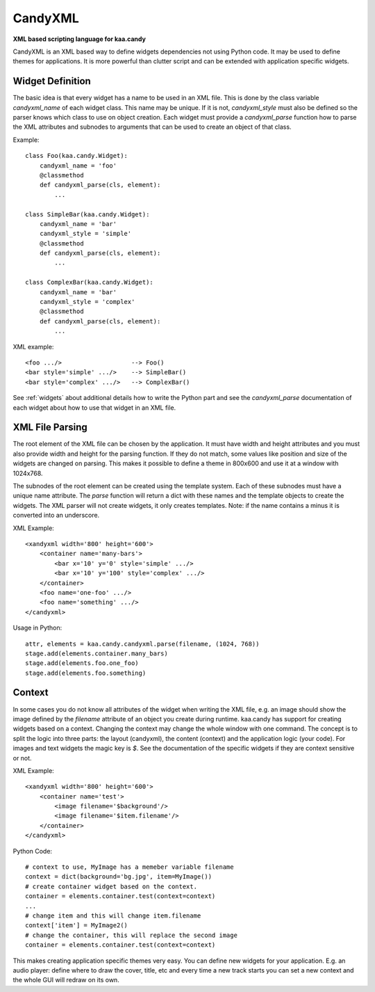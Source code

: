 CandyXML
========

**XML based scripting language for kaa.candy**

CandyXML is an XML based way to define widgets dependencies not using
Python code. It may be used to define themes for applications. It is
more powerful than clutter script and can be extended with application
specific widgets.

Widget Definition
-----------------

The basic idea is that every widget has a name to be used in an XML
file. This is done by the class variable `candyxml_name` of each
widget class. This name may be unique. If it is not, `candyxml_style`
must also be defined so the parser knows which class to use on object
creation. Each widget must provide a `candyxml_parse` function how to
parse the XML attributes and subnodes to arguments that can be used to
create an object of that class.

Example::

  class Foo(kaa.candy.Widget):
      candyxml_name = 'foo'
      @classmethod
      def candyxml_parse(cls, element):
          ...

  class SimpleBar(kaa.candy.Widget):
      candyxml_name = 'bar'
      candyxml_style = 'simple'
      @classmethod
      def candyxml_parse(cls, element):
          ...

  class ComplexBar(kaa.candy.Widget):
      candyxml_name = 'bar'
      candyxml_style = 'complex'
      @classmethod
      def candyxml_parse(cls, element):
          ...

XML example::

  <foo .../>                   --> Foo()
  <bar style='simple' .../>    --> SimpleBar()
  <bar style='complex' .../>   --> ComplexBar()

See :ref:`widgets` about additional details how to write the Python
part and see the `candyxml_parse` documentation of each widget about
how to use that widget in an XML file.

XML File Parsing
----------------

The root element of the XML file can be chosen by the application. It
must have width and height attributes and you must also provide width
and height for the parsing function. If they do not match, some values
like position and size of the widgets are changed on parsing. This
makes it possible to define a theme in 800x600 and use it at a window
with 1024x768.

The subnodes of the root element can be created using the template
system. Each of these subnodes must have a unique name attribute. The
`parse` function will return a dict with these names and the template
objects to create the widgets.  The XML parser will not create
widgets, it only creates templates.  Note: if the name contains a
minus it is converted into an underscore.

XML Example::

  <xandyxml width='800' height='600'>
      <container name='many-bars'>
          <bar x='10' y='0' style='simple' .../>
          <bar x='10' y='100' style='complex' .../>
      </container>
      <foo name='one-foo' .../>
      <foo name='something' .../>
  </candyxml>

Usage in Python::

  attr, elements = kaa.candy.candyxml.parse(filename, (1024, 768))
  stage.add(elements.container.many_bars)
  stage.add(elements.foo.one_foo)
  stage.add(elements.foo.something)

Context
-------

In some cases you do not know all attributes of the widget when
writing the XML file, e.g. an image should show the image defined by
the `filename` attribute of an object you create during
runtime. kaa.candy has support for creating widgets based on a
context. Changing the context may change the whole window with one
command. The concept is to split the logic into three parts: the
layout (candyxml), the content (context) and the application logic
(your code).  For images and text widgets the magic key is `$`. See
the documentation of the specific widgets if they are context
sensitive or not.

XML Example::

  <xandyxml width='800' height='600'>
      <container name='test'>
          <image filename='$background'/>
          <image filename='$item.filename'/>
      </container>
  </candyxml>

Python Code::

  # context to use, MyImage has a memeber variable filename
  context = dict(background='bg.jpg', item=MyImage())
  # create container widget based on the context.
  container = elements.container.test(context=context)
  ...
  # change item and this will change item.filename
  context['item'] = MyImage2()
  # change the container, this will replace the second image
  container = elements.container.test(context=context)

This makes creating application specific themes very easy. You can
define new widgets for your application. E.g. an audio player: define
where to draw the cover, title, etc and every time a new track starts
you can set a new context and the whole GUI will redraw on its own.
